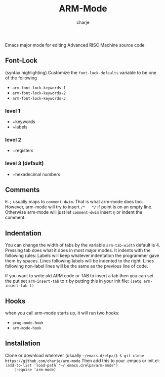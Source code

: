 #+options: :\n t
#+title: ARM-Mode
#+author: charje

Emacs major mode for editing Advanced RISC Machine source code

** Font-Lock
   (syntax highlighting)
   Customize the  ~font-lock-defaults~ variable to be one of the following
   - ~arm-font-lock-keywords-1~
   - ~arm-font-lock-keywords-2~
   - ~arm-font-lock-keywords-3~
*** level 1
    - +keywords
    - +labels
*** level 2
    - +registers
*** level 3 (default)
    - +hexadecimal numbers

** Comments
   ~M-;~ usually maps to ~comment-dwim~. That is what arm-mode does too.
   However, arm-mode will try to insert ~/*   */~ if point is on an empty line. Otherwise arm-mode will just let ~comment-dwim~ insert ~@~ or indent the comment.

** Indentation 
   You can change the width of tabs by the variable ~arm-tab-width~ default is 4.
   Pressing tab does what it does in most major modes.
   It indents with the following rules:
   Labels will keep whatever indentation the programmer gave them by spaces.
   Lines following labels will be indented to the right. 
   Lines following non-label lines will be the same as the previous line of code.

   If you want to write old ARM code or TAB to insert a tab then you can set the put set ~arm-insert-tab~ to ~t~ by putting this in your init file:
~(setq arm-insert-tab t)~

** Hooks
   when you call arm-mode starts up, it will run two hooks:
   - ~prog-mode-hook~
   - ~arm-mode-hook~
   
** Installation
    Clone or download wherever (usually =~/emacs.d/elpa/=): 
    ~$ git clone https://github.com/charje/arm-mode~
    Then add this to your .emacs or init.el:
    ~(add-to-list 'load-path "~/.emacs.d/elpa/arm-mode")
    (require 'arm-mode)~
